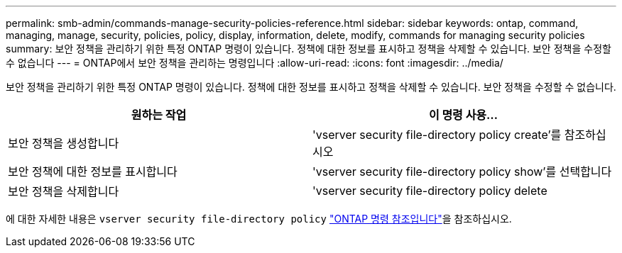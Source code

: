 ---
permalink: smb-admin/commands-manage-security-policies-reference.html 
sidebar: sidebar 
keywords: ontap, command, managing, manage, security, policies, policy, display, information, delete, modify, commands for managing security policies 
summary: 보안 정책을 관리하기 위한 특정 ONTAP 명령이 있습니다. 정책에 대한 정보를 표시하고 정책을 삭제할 수 있습니다. 보안 정책을 수정할 수 없습니다 
---
= ONTAP에서 보안 정책을 관리하는 명령입니다
:allow-uri-read: 
:icons: font
:imagesdir: ../media/


[role="lead"]
보안 정책을 관리하기 위한 특정 ONTAP 명령이 있습니다. 정책에 대한 정보를 표시하고 정책을 삭제할 수 있습니다. 보안 정책을 수정할 수 없습니다.

|===
| 원하는 작업 | 이 명령 사용... 


 a| 
보안 정책을 생성합니다
 a| 
'vserver security file-directory policy create'를 참조하십시오



 a| 
보안 정책에 대한 정보를 표시합니다
 a| 
'vserver security file-directory policy show'를 선택합니다



 a| 
보안 정책을 삭제합니다
 a| 
'vserver security file-directory policy delete

|===
에 대한 자세한 내용은 `vserver security file-directory policy` link:https://docs.netapp.com/us-en/ontap-cli/search.html?q=vserver+security+file-directory+policy["ONTAP 명령 참조입니다"^]을 참조하십시오.
